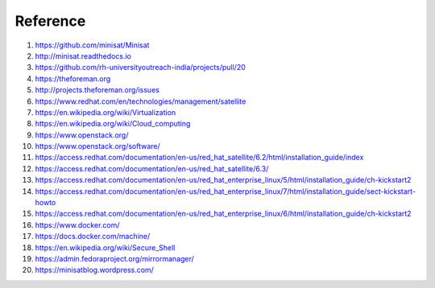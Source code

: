 Reference
=========

1. `https://github.com/minisat/Minisat <https://github.com/minisat/Minisat>`_
2. `http://minisat.readthedocs.io <http://minisat.readthedocs.io>`_
3. `https://github.com/rh-universityoutreach-india/projects/pull/20 <https://github.com/rh-universityoutreach-india/projects/pull/20>`_
4. `https://theforeman.org <https://theforeman.org>`_
5. `http://projects.theforeman.org/issues <http://projects.theforeman.org/issues>`_
6. `https://www.redhat.com/en/technologies/management/satellite <https://www.redhat.com/en/technologies/management/satellite>`_
7. `https://en.wikipedia.org/wiki/Virtualization <https://en.wikipedia.org/wiki/Virtualization>`_
8. `https://en.wikipedia.org/wiki/Cloud_computing <https://en.wikipedia.org/wiki/Cloud_computing>`_
9. `https://www.openstack.org/ <https://www.openstack.org/>`_
10. `https://www.openstack.org/software/ <https://www.openstack.org/software/>`_
11. `https://access.redhat.com/documentation/en-us/red_hat_satellite/6.2/html/installation_guide/index <https://access.redhat.com/documentation/en-us/red_hat_satellite/6.2/html/installation_guide/index>`_
12. `https://access.redhat.com/documentation/en-us/red_hat_satellite/6.3/ <https://access.redhat.com/documentation/en-us/red_hat_satellite/6.3/>`_
13. `https://access.redhat.com/documentation/en-us/red_hat_enterprise_linux/5/html/installation_guide/ch-kickstart2 <https://access.redhat.com/documentation/en-us/red_hat_enterprise_linux/5/html/installation_guide/ch-kickstart2>`_
14. `https://access.redhat.com/documentation/en-us/red_hat_enterprise_linux/7/html/installation_guide/sect-kickstart-howto <https://access.redhat.com/documentation/en-us/red_hat_enterprise_linux/7/html/installation_guide/sect-kickstart-howto>`_
15. `https://access.redhat.com/documentation/en-us/red_hat_enterprise_linux/6/html/installation_guide/ch-kickstart2 <https://access.redhat.com/documentation/en-us/red_hat_enterprise_linux/6/html/installation_guide/ch-kickstart2>`_
16. `https://www.docker.com/ <https://www.docker.com/>`_
17. `https://docs.docker.com/machine/ <https://docs.docker.com/machine/>`_
18. `https://en.wikipedia.org/wiki/Secure_Shell <https://en.wikipedia.org/wiki/Secure_Shell>`_
19. `https://admin.fedoraproject.org/mirrormanager/ <https://admin.fedoraproject.org/mirrormanager/>`_
20. `https://minisatblog.wordpress.com/ <https://minisatblog.wordpress.com/>`_